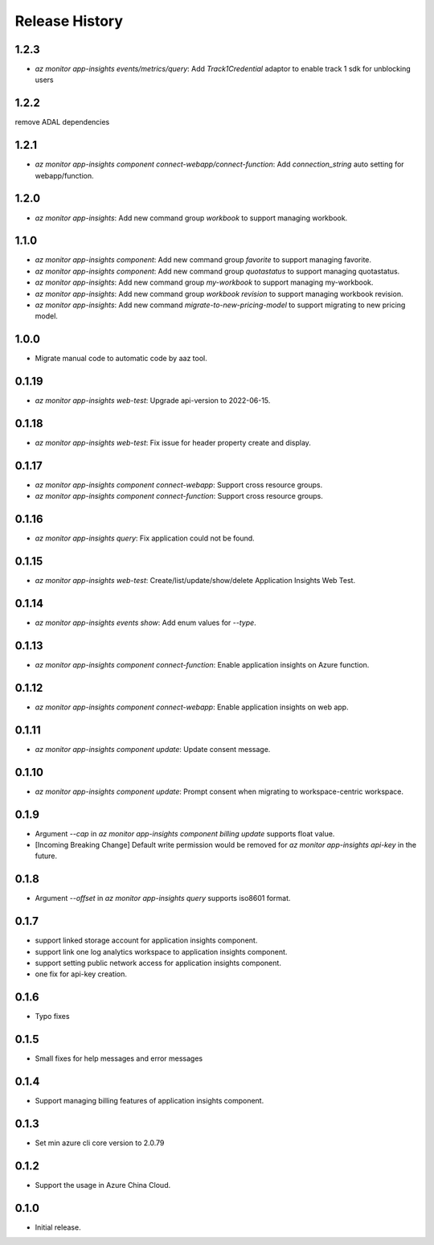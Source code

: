 .. :changelog:

Release History
===============
1.2.3
++++++++++++++++++
* `az monitor app-insights events/metrics/query`: Add `Track1Credential` adaptor to enable track 1 sdk for unblocking users

1.2.2
++++++++++++++++++
remove ADAL dependencies

1.2.1
++++++++++++++++++
* `az monitor app-insights component connect-webapp/connect-function`: Add `connection_string` auto setting for webapp/function.

1.2.0
++++++++++++++++++
* `az monitor app-insights`: Add new command group `workbook` to support managing workbook.

1.1.0
++++++++++++++++++
* `az monitor app-insights component`: Add new command group `favorite` to support managing favorite.
* `az monitor app-insights component`: Add new command group `quotastatus` to support managing quotastatus.
* `az monitor app-insights`: Add new command group `my-workbook` to support managing my-workbook.
* `az monitor app-insights`: Add new command group `workbook revision` to support managing workbook revision.
* `az monitor app-insights`: Add new command `migrate-to-new-pricing-model` to support migrating to new pricing model.

1.0.0
++++++++++++++++++
* Migrate manual code to automatic code by aaz tool.


0.1.19
++++++++++++++++++
* `az monitor app-insights web-test`: Upgrade api-version to 2022-06-15.

0.1.18
++++++++++++++++++
* `az monitor app-insights web-test`: Fix issue for header property create and display.

0.1.17
++++++++++++++++++
* `az monitor app-insights component connect-webapp`: Support cross resource groups.
* `az monitor app-insights component connect-function`: Support cross resource groups.

0.1.16
++++++++++++++++++
* `az monitor app-insights query`: Fix application could not be found.

0.1.15
++++++++++++++++++
* `az monitor app-insights web-test`: Create/list/update/show/delete Application Insights Web Test.

0.1.14
++++++++++++++++++

* `az monitor app-insights events show`: Add enum values for `--type`.

0.1.13
++++++++++++++++++

* `az monitor app-insights component connect-function`: Enable application insights on Azure function.

0.1.12
++++++++++++++++++

* `az monitor app-insights component connect-webapp`: Enable application insights on web app.

0.1.11
++++++++++++++++++

* `az monitor app-insights component update`: Update consent message.

0.1.10
++++++++++++++++++

* `az monitor app-insights component update`: Prompt consent when migrating to workspace-centric workspace.

0.1.9
++++++++++++++++++

* Argument `--cap` in `az monitor app-insights component billing update` supports float value.
* [Incoming Breaking Change] Default write permission would be removed for `az monitor app-insights api-key` in the future.

0.1.8
++++++++++++++++++

* Argument `--offset` in `az monitor app-insights query` supports iso8601 format.

0.1.7
++++++++++++++++++

* support linked storage account for application insights component.
* support link one log analytics workspace to application insights component.
* support setting public network access for application insights component.
* one fix for api-key creation.

0.1.6
++++++++++++++++++

* Typo fixes

0.1.5
++++++++++++++++++

* Small fixes for help messages and error messages

0.1.4
++++++++++++++++++

* Support managing billing features of application insights component.

0.1.3
++++++++++++++++++

* Set min azure cli core version to 2.0.79

0.1.2
++++++++++++++++++

* Support the usage in Azure China Cloud.

0.1.0
++++++++++++++++++

* Initial release.